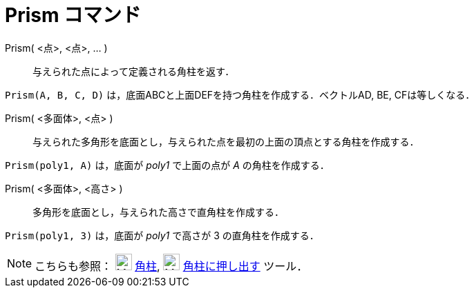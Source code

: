 = Prism コマンド
:page-en: commands/Prism
ifdef::env-github[:imagesdir: /ja/modules/ROOT/assets/images]

Prism( <点>, <点>, ... )::
  与えられた点によって定義される角柱を返す．

[EXAMPLE]
====

`++Prism(A, B, C, D)++` は，底面ABCと上面DEFを持つ角柱を作成する．ベクトルAD, BE, CFは等しくなる．

====

Prism( <多面体>, <点> )::
  与えられた多角形を底面とし，与えられた点を最初の上面の頂点とする角柱を作成する．

[EXAMPLE]
====

`++Prism(poly1, A)++` は，底面が _poly1_ で上面の点が _A_ の角柱を作成する．

====

Prism( <多面体>, <高さ> )::
  多角形を底面とし，与えられた高さで直角柱を作成する．

[EXAMPLE]
====

`++Prism(poly1, 3)++` は，底面が _poly1_ で高さが 3 の直角柱を作成する．

====

[NOTE]
====

こちらも参照： image:24px-Mode_prism.svg.png[Mode prism.svg,width=24,height=24] xref:/tools/角柱.adoc[角柱],
image:24px-Mode_extrusion.svg.png[Mode extrusion.svg,width=24,height=24]
xref:/tools/角柱または円柱に押し出す.adoc[角柱に押し出す] ツール．

====
